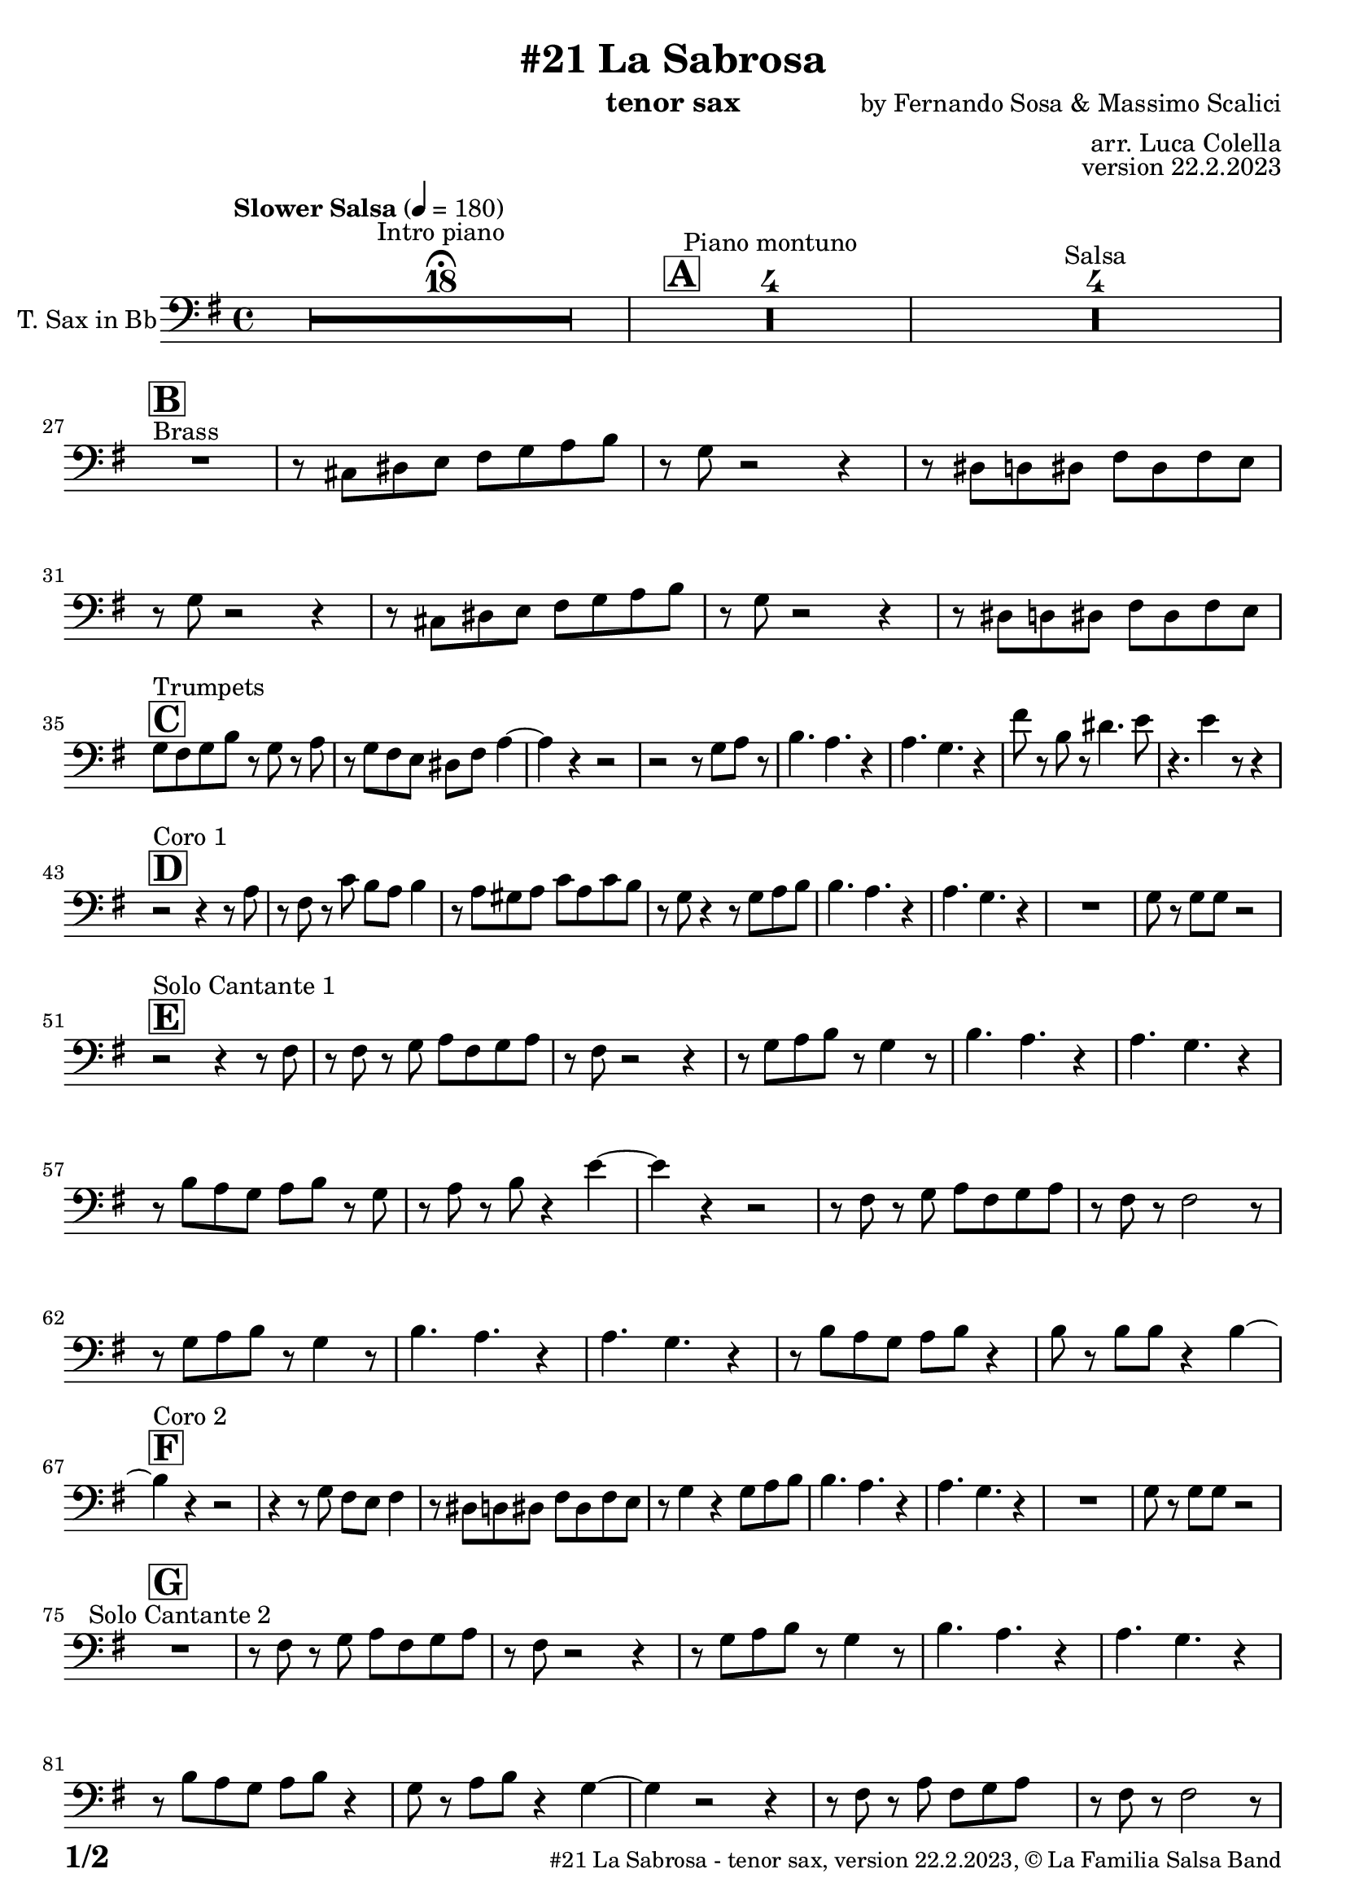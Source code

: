 \version "2.24.0"

% Sheet revision 2022_09

\header {
  title = "#21 La Sabrosa"
  instrument = "tenor sax"
  composer = "by Fernando Sosa & Massimo Scalici"
  arranger = "arr. Luca Colella"
  opus = "version 22.2.2023"
  copyright = "© La Familia Salsa Band"
}

inst =
#(define-music-function
  (string)
  (string?)
  #{ <>^\markup \abs-fontsize #16 \bold \box #string #})

makePercent = #(define-music-function (note) (ly:music?)
                 (make-music 'PercentEvent 'length (ly:music-length note)))

#(define (test-stencil grob text)
   (let* ((orig (ly:grob-original grob))
          (siblings (ly:spanner-broken-into orig)) ; have we been split?
          (refp (ly:grob-system grob))
          (left-bound (ly:spanner-bound grob LEFT))
          (right-bound (ly:spanner-bound grob RIGHT))
          (elts-L (ly:grob-array->list (ly:grob-object left-bound 'elements)))
          (elts-R (ly:grob-array->list (ly:grob-object right-bound 'elements)))
          (break-alignment-L
           (filter
            (lambda (elt) (grob::has-interface elt 'break-alignment-interface))
            elts-L))
          (break-alignment-R
           (filter
            (lambda (elt) (grob::has-interface elt 'break-alignment-interface))
            elts-R))
          (break-alignment-L-ext (ly:grob-extent (car break-alignment-L) refp X))
          (break-alignment-R-ext (ly:grob-extent (car break-alignment-R) refp X))
          (num
           (markup text))
          (num
           (if (or (null? siblings)
                   (eq? grob (car siblings)))
               num
               (make-parenthesize-markup num)))
          (num (grob-interpret-markup grob num))
          (num-stil-ext-X (ly:stencil-extent num X))
          (num-stil-ext-Y (ly:stencil-extent num Y))
          (num (ly:stencil-aligned-to num X CENTER))
          (num
           (ly:stencil-translate-axis
            num
            (+ (interval-length break-alignment-L-ext)
               (* 0.5
                  (- (car break-alignment-R-ext)
                     (cdr break-alignment-L-ext))))
            X))
          (bracket-L
           (markup
            #:path
            0.1 ; line-thickness
            `((moveto 0.5 ,(* 0.5 (interval-length num-stil-ext-Y)))
              (lineto ,(* 0.5
                          (- (car break-alignment-R-ext)
                             (cdr break-alignment-L-ext)
                             (interval-length num-stil-ext-X)))
                      ,(* 0.5 (interval-length num-stil-ext-Y)))
              (closepath)
              (rlineto 0.0
                       ,(if (or (null? siblings) (eq? grob (car siblings)))
                            -1.0 0.0)))))
          (bracket-R
           (markup
            #:path
            0.1
            `((moveto ,(* 0.5
                          (- (car break-alignment-R-ext)
                             (cdr break-alignment-L-ext)
                             (interval-length num-stil-ext-X)))
                      ,(* 0.5 (interval-length num-stil-ext-Y)))
              (lineto 0.5
                      ,(* 0.5 (interval-length num-stil-ext-Y)))
              (closepath)
              (rlineto 0.0
                       ,(if (or (null? siblings) (eq? grob (last siblings)))
                            -1.0 0.0)))))
          (bracket-L (grob-interpret-markup grob bracket-L))
          (bracket-R (grob-interpret-markup grob bracket-R))
          (num (ly:stencil-combine-at-edge num X LEFT bracket-L 0.4))
          (num (ly:stencil-combine-at-edge num X RIGHT bracket-R 0.4)))
     num))

#(define-public (Measure_attached_spanner_engraver context)
   (let ((span '())
         (finished '())
         (event-start '())
         (event-stop '()))
     (make-engraver
      (listeners ((measure-counter-event engraver event)
                  (if (= START (ly:event-property event 'span-direction))
                      (set! event-start event)
                      (set! event-stop event))))
      ((process-music trans)
       (if (ly:stream-event? event-stop)
           (if (null? span)
               (ly:warning "You're trying to end a measure-attached spanner but you haven't started one.")
               (begin (set! finished span)
                 (ly:engraver-announce-end-grob trans finished event-start)
                 (set! span '())
                 (set! event-stop '()))))
       (if (ly:stream-event? event-start)
           (begin (set! span (ly:engraver-make-grob trans 'MeasureCounter event-start))
             (set! event-start '()))))
      ((stop-translation-timestep trans)
       (if (and (ly:spanner? span)
                (null? (ly:spanner-bound span LEFT))
                (moment<=? (ly:context-property context 'measurePosition) ZERO-MOMENT))
           (ly:spanner-set-bound! span LEFT
                                  (ly:context-property context 'currentCommandColumn)))
       (if (and (ly:spanner? finished)
                (moment<=? (ly:context-property context 'measurePosition) ZERO-MOMENT))
           (begin
            (if (null? (ly:spanner-bound finished RIGHT))
                (ly:spanner-set-bound! finished RIGHT
                                       (ly:context-property context 'currentCommandColumn)))
            (set! finished '())
            (set! event-start '())
            (set! event-stop '()))))
      ((finalize trans)
       (if (ly:spanner? finished)
           (begin
            (if (null? (ly:spanner-bound finished RIGHT))
                (set! (ly:spanner-bound finished RIGHT)
                      (ly:context-property context 'currentCommandColumn)))
            (set! finished '())))
       (if (ly:spanner? span)
           (begin
            (ly:warning "I think there's a dangling measure-attached spanner :-(")
            (ly:grob-suicide! span)
            (set! span '())))))))

\layout {
  \context {
    \Staff
    \consists #Measure_attached_spanner_engraver
    \override MeasureCounter.font-encoding = #'latin1
    \override MeasureCounter.font-size = 0
    \override MeasureCounter.outside-staff-padding = 2
    \override MeasureCounter.outside-staff-horizontal-padding = #0
  }
}

repeatBracket = #(define-music-function
                  (parser location N note)
                  (number? ly:music?)
                  #{
                    \override Staff.MeasureCounter.stencil =
                    #(lambda (grob) (test-stencil grob #{ #(string-append(number->string N) "x") #} ))
                    \startMeasureCount
                    \repeat volta #N { $note }
                    \stopMeasureCount
                  #}
                  )

TenorSax = \new Voice
\transpose bes c
\relative c' {
  \set Staff.instrumentName = \markup {
    \center-align { "T. Sax in Bb" }
  }
  \set Staff.midiInstrument = "tenor sax"
  \set Staff.midiMaximumVolume = #0.9

  \clef bass
  \key d \minor
  \time 4/4
  \tempo "Slower Salsa" 4 = 180
 
  s1*0 \set Score.skipBars = ##t R1*18 ^\markup { "Intro piano" } \fermata
  \inst "A"
 
  s1*0 \set Score.skipBars = ##t R1*4 ^\markup { "Piano montuno" }
  s1*0 \set Score.skipBars = ##t R1*4 ^\markup { "Salsa" }
  s1*0 
  ^\markup { "Brass" }
 
  \break
  \inst "B"
  R1 |
  r8 b cis d e f g a |
  r f r2 r4 |
  r8 cis c cis e cis e d |
  r8 f r2 r4 |
  r8 b, cis d e f g a |
  r f8 r2 r4 |
  r8 cis c cis e cis e d | \break
 
  \inst "C"
  f8 ^ "Trumpets" e f a r f r g | 
  r8 f8 e8 d8 cis8 e8 
  g4 ~ |
  g4 r4 r2 |
  r2 r8 f8  g8 r8 |
  a4. g4. r4 |
  g4. f4. r4 |
  e'8 r8 a,8 r8 cis4. d8 |
  r4. d4 r8 r4 | \break
 
  \inst "D"
  r2 ^ "Coro 1" r4 r8 g,8 |
  r8 e8 r8 bes'8 a8 g8  a4 |
  r8 g8  fis8 g8 bes8 g8
  bes8 a8 | 
  r8 f8 r4 r8 f8  g8 a8 |
  a4. g4. r4 |
  g4. f4. r4 |
  R1 |
  f8 r8 f8  f8 r2 | \break

  \inst "E"
  r2 ^ "Solo Cantante 1" r4 r8 e8 |
  r8 e8 r8 f8  g8 e8 f8
  g8 |
  r8 e8 r2 r4 |
  r8 f8  g8 a8 r8 f4 r8 |
  a4. g4. r4 | 
  g4. f4. r4 |
  r8 a8  g8 f8 g8 a8 r8
  f8 | 
  r8 g8 r8 a8 r4 d4 ~ | 
  d4 r4 r2 |
  r8 e,8 r8 f8  g8 e8 f8
  g8 |
  r8 e8 r8 e2 r8 |
  r8 f8  g8 a8 r8 f4 r8 |
  a4. g4. r4 |
  g4. f4. r4 |
  r8 a8  g8 f8 g8 a8 r4 |
  a8 r8 a8  a8 r4 a4 ~ | \break
  \inst "F"
  a4 ^ "Coro 2" r4 r2 |
  r4 r8 f8 e8 d8 e4 |
  r8 cis8  c8 cis8
  e8 cis8 e8 d8 |
  r8 f4 r4 f8  g8 a8 |
  a4. g4. r4 |
  g4. f4. r4 |
  R1 |
  f8 r8 f8  f8 r2 | \break
 
  \inst "G"
  R1 ^ "Solo Cantante 2" | 
  r8 e8 r8 f8  g8 e8 f8
  g8 |
  r8 e8 r2 r4 |
  r8 f8  g8 a8 r8
  f4 r8 |
  a4. g4. r4 |
  g4. f4. r4 |
  r8 a8  g8 f8  g8 a8 r4 |
  f8 r8 g8  a8 r4 f4 ~ | 
  f4 r2 r4 |
  r8 e8 r8 g8  e8 f8 g8 s8
  | % 59
  r8 e8 r8 e2 r8 |
  r8 f8  g8 a8 r8 r4 r8 |
  a4. g4. r4 | 
  g4. f4. r4 |
  r8 a8  g8 f8 g8 a8 r4 |
  a8 r8 a8  a8 r4 a4 ~ | \break

  \inst "H"
  a4 ^ "Coro y Pregón" r4 r2 |
  r2 r8 e8  f8 g8 |
  r8 e4 r8 r2 | 
  r2 r8 a8 r8 a8 ~ | 
  a2. r4 | 
  s1*0 \set Score.skipBars = ##t R1*3 \break
  R1 | 
  r2 r8 e8  f8 g8 | 
  r8 e4 r8 r2 | 
  r2 r8 d8  e8 f8 ~ | 
  f4 r4 r2 | 
  s1*0 \set Score.skipBars = ##t R1*3 \break
  R1 | 
  r2 r4 r8 e8 |
  r8 g8 r4 r2 | 
  r2 r8 e8 r8 d8 ~ | 
  d2. r4 | 
  s1*0 \set Score.skipBars = ##t R1*3 \break
  R1 | 
  r4 r8 f8  e8 d8  e4 | 
  r8 cis8  c8 cis8 e8 cis8
  e8 d8 | 
  r8 f4 r4 f8  g8 a8 | 
  a4. g4. r4 | 
  g4. f4. r4 | 
  R1 |
  f8 r8 f8  f8 r2 | \break
  \inst "I"
  s1*0 \set Score.skipBars = ##t R1*8 ^\markup { "Piano solo introduction" }
  s1*0 \set Score.skipBars = ##t R1*32 ^\markup { "Piano solo" }
  s1*0 \set Score.skipBars = ##t R1*16 ^\markup { "Conga solo" } \break
 
  \inst "J"
  R1 ^ "Brass + Solos" |
  r8   b,8  cis8 d8 e8 f8
  g8 a8 |
  r8 f8 r2 r4 |
  r8 cis8  c8 cis8 e8 cis8
  e8 d8 |
 
  s1*0 \set Score.skipBars = ##t R1*4 ^\markup { "Solo Trombono" } \break

  R1 | 
  r8 b8  cis8 d8 e8 f8
  g8 a8 | 
  r8 f8 r2 r4 |
  r8 cis8  c8 cis8 e8 cis8
  e8 d8 |
 
  s1*0 \set Score.skipBars = ##t R1*4 ^\markup { "Solo Trumpet" } \break
 
  \inst "J"
  f,8 ^ "Brass + Solos" e f g a f g a |
  bes g a bes c d b cis -- |
  r bes -- r a -- r g -- r f -- ~ |
  f4 r8 g8 f4 r |
  s1*0 \set Score.skipBars = ##t R1*4 ^\markup { "Solo Trombono" } \break

  f8 e f g a f g a |
  bes g a bes c d b cis -- |
  r bes -- r a -- r g -- r f -- |
  r4. g8 f4 r |
 
  s1*0 \set Score.skipBars = ##t R1*4 ^\markup { "Solo Trumpet" } \break
 
  \inst "K"
  R1 ^ "Coda (Coro y Pregón)" | 
  r2 r8 e8  f8 g8 | 
  r8 e4 r8 r2 | 
  r2 r8 a8 r8 a8 ~ | 
  a2. r4 | 
  s1*0 \set Score.skipBars = ##t R1*3 | \break
  R1 |
  r4 r8 f'8  e8 d8  e4 | 
  r8 cis8  c8 cis8 e8 cis8
  e8 d8 | 
  r8 f4 r4 f8  g8 a8 | 
  a4. g4. r4 | 
  g4. f4. r4 | 
  R1 |
  f8 r8 f8  f8 r2 | \break
 
  \label #'lastPage
  \bar "|."
}

\score {
  \compressMMRests \new Staff \with {
    \consists "Volta_engraver"
  }
  {
    \TenorSax
  }
  \layout {
    \context {
      \Score
      \remove "Volta_engraver"
    }
  }
}

\score {
  \unfoldRepeats {
    \transpose g bes, \TenorSax
  }
  \midi { } 
} 

\paper {
  system-system-spacing =
  #'((basic-distance . 14)
     (minimum-distance . 10)
     (padding . 1)
     (stretchability . 60))
  between-system-padding = #2
  bottom-margin = 5\mm

  print-page-number = ##t
  print-first-page-number = ##t
  oddHeaderMarkup = \markup \fill-line { " " }
  evenHeaderMarkup = \markup \fill-line { " " }
  oddFooterMarkup = \markup {
    \fill-line {
      \bold \fontsize #2
      \concat { \fromproperty #'page:page-number-string "/" \page-ref #'lastPage "0" "?" }

      \fontsize #-1
      \concat { \fromproperty #'header:title " - " \fromproperty #'header:instrument ", " \fromproperty #'header:opus ", " \fromproperty #'header:copyright }
    }
  }
  evenFooterMarkup = \markup {
    \fill-line {
      \fontsize #-1
      \concat { \fromproperty #'header:title " - " \fromproperty #'header:instrument ", " \fromproperty #'header:opus ", " \fromproperty #'header:copyright }

      \bold \fontsize #2
      \concat { \fromproperty #'page:page-number-string "/" \page-ref #'lastPage "0" "?" }
    }
  }
}
